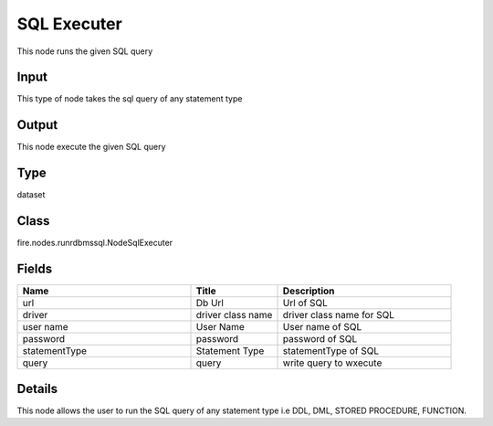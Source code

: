 SQL Executer
=========== 

This node runs the given SQL query

Input
--------------
This type of node takes the sql query of any statement type

Output
--------------
This node execute the given SQL query

Type
--------- 

dataset

Class
--------- 

fire.nodes.runrdbmssql.NodeSqlExecuter

Fields
--------- 

.. list-table::
      :widths: 10 5 10
      :header-rows: 1

      * - Name
        - Title
        - Description
      * - url
        - Db Url
        - Url of SQL
      * - driver
        - driver class name
        - driver class name for SQL
      * - user name
        - User Name
        - User name of SQL
      * - password
        - password
        - password of SQL
      * - statementType
        - Statement Type
        - statementType of SQL
      * - query
        - query
        - write query to wxecute


Details
-------


This node allows the user to run the SQL query of any statement type i.e DDL, DML, STORED PROCEDURE, FUNCTION.


